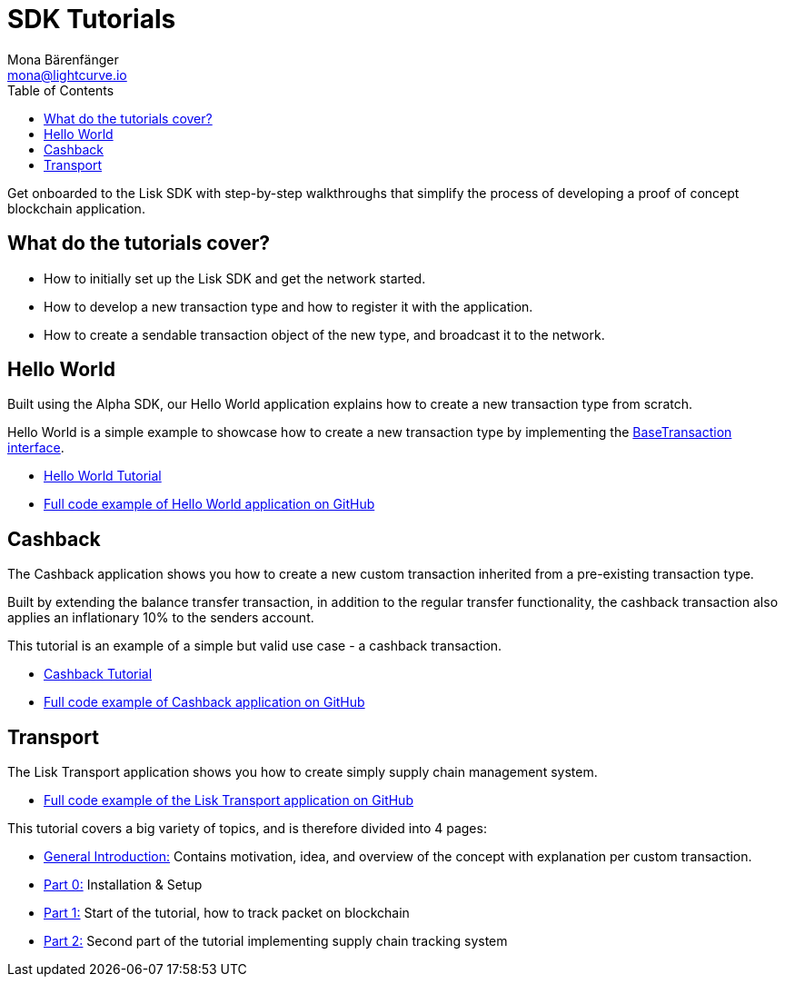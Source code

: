 = SDK Tutorials
Mona Bärenfänger <mona@lightcurve.io>
:toc:

Get onboarded to the Lisk SDK with step-by-step walkthroughs that simplify the process of developing a proof of concept blockchain application.

== What do the tutorials cover?

* How to initially set up the Lisk SDK and get the network started.
* How to develop a new transaction type and how to register it with the application.
* How to create a sendable transaction object of the new type, and broadcast it to the network.

== Hello World

Built using the Alpha SDK, our Hello World application explains how to create a new transaction type from scratch.

Hello World is a simple example to showcase how to create a new transaction type by implementing the xref:customize.adoc[BaseTransaction interface].

* xref:tutorials/hello-world.adoc[Hello World Tutorial]
* https://github.com/LiskHQ/lisk-sdk-examples/tree/development/hello_world[Full code example of Hello World application on GitHub]

== Cashback

The Cashback application shows you how to create a new custom transaction inherited from a pre-existing transaction type.

Built by extending the balance transfer transaction, in addition to the regular transfer functionality, the cashback transaction also applies an inflationary 10% to the senders account.

This tutorial is an example of a simple but valid use case - a cashback transaction.

* xref:tutorials/cashback.adoc[Cashback Tutorial]
* https://github.com/LiskHQ/lisk-sdk-examples/tree/development/cashback[Full code example of Cashback application on GitHub]

== Transport

The Lisk Transport application shows you how to create simply supply chain management system.

* https://github.com/LiskHQ/lisk-sdk-examples/tree/development/transport[Full code example of the Lisk Transport application on GitHub]

This tutorial covers a big variety of topics, and is therefore divided into 4 pages:

* xref:tutorials/transport.adoc[General Introduction:] Contains motivation, idea, and overview of the concept with explanation per custom transaction.
* xref:tutorials/transport0.adoc[Part 0:] Installation & Setup
* xref:tutorials/transport1.adoc[Part 1:] Start of the tutorial, how to track packet on blockchain
* xref:tutorials/transport2.adoc[Part 2:] Second part of the tutorial implementing supply chain tracking system
